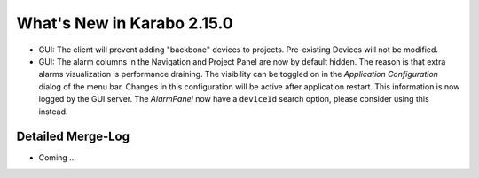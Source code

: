 ***************************
What's New in Karabo 2.15.0
***************************

- GUI: The client will prevent adding "backbone" devices to projects. Pre-existing Devices will not be modified.
- GUI: The alarm columns in the Navigation and Project Panel are now by default hidden.
  The reason is that extra alarms visualization is performance draining. The visibility can be toggled
  on in the `Application Configuration` dialog of the menu bar. Changes in this configuration
  will be active after application restart. This information is now logged by the GUI server.
  The `AlarmPanel` now have a ``deviceId`` search option, please consider using this instead.

Detailed Merge-Log
++++++++++++++++++

- Coming ...